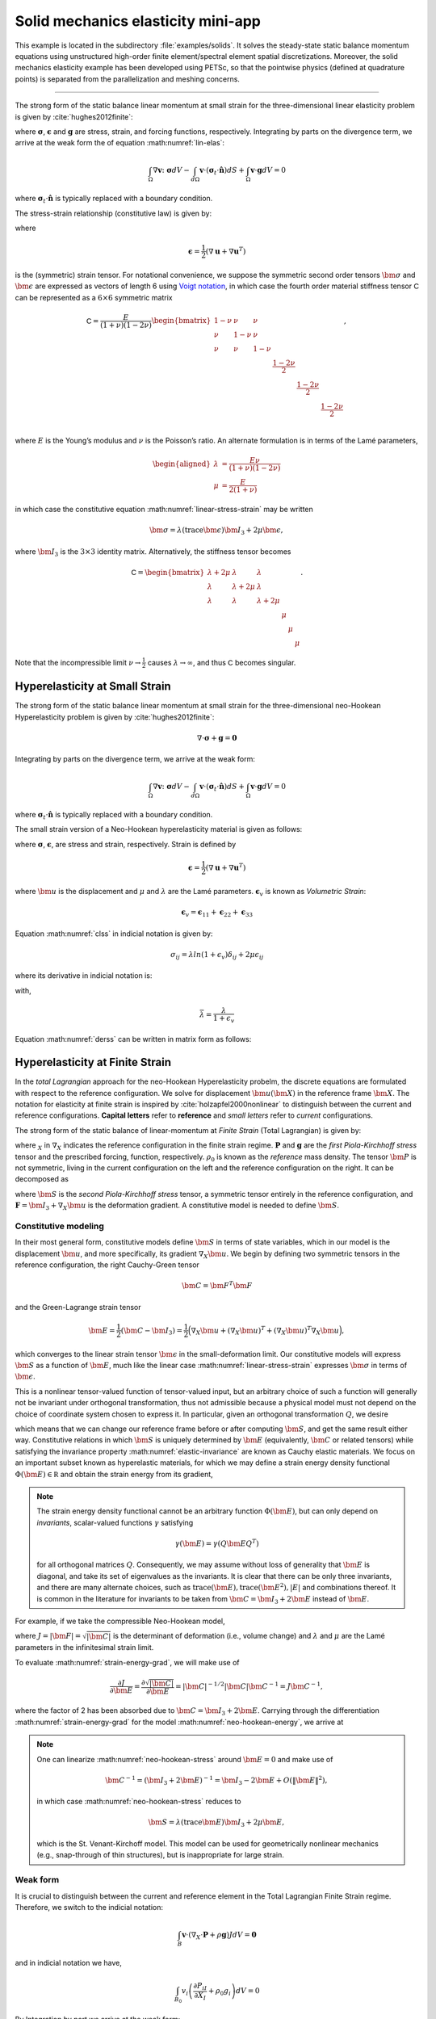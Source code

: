 .. _example-petsc-elasticity:

Solid mechanics elasticity mini-app
========================================

This example is located in the subdirectory :file:`examples/solids`. It solves
the steady-state static balance momentum equations using unstructured high-order
finite element/spectral element spatial discretizations. Moreover, the solid
mechanics elasticity example has been developed using PETSc, so that the
pointwise physics (defined at quadrature points) is separated from the
parallelization and meshing concerns.


.. _problem-linear-elasticity:

----------------------------------------

The strong form of the static balance linear momentum at small strain for the three-dimensional linear elasticity problem is given by :cite:`hughes2012finite`:

.. math::
   :label: lin-elas
   
   \nabla \cdot \boldsymbol{\sigma} + \boldsymbol{g} = \boldsymbol{0} 


where :math:`\boldsymbol{\sigma}`, :math:`\boldsymbol{\epsilon}`
and :math:`\boldsymbol{g}` are stress, strain, and forcing functions,
respectively. Integrating by parts on the divergence term, we arrive at the weak form the of equation :math:numref:`lin-elas`:

.. math::

   \int_{\Omega}{ \nabla \boldsymbol{v} \colon \boldsymbol{\sigma}} dV - \int_{d\Omega}{\boldsymbol{v} \cdot \left(\boldsymbol{\sigma}_t \cdot \hat{\boldsymbol{n}}\right)} dS + \int_{\Omega}{\boldsymbol{v} \cdot \boldsymbol{g}} dV = 0

where :math:`\boldsymbol{\sigma}_t \cdot \hat{\boldsymbol{n}}` is typically
replaced with a boundary condition.

The stress-strain relationship (constitutive law) is given by:

.. math::
   :label: linear-stress-strain

   \boldsymbol{\sigma} = \mathsf{C} \boldsymbol{\epsilon},

where 

.. math::

   \boldsymbol{\epsilon} = \dfrac{1}{2}\left(\nabla \boldsymbol{u} + \nabla \boldsymbol{u}^T \right)

is the (symmetric) strain tensor.
For notational convenience, we suppose the symmetric second order tensors :math:`\bm \sigma` and :math:`\bm \epsilon` are expressed as vectors of length 6 using `Voigt notation <https://en.wikipedia.org/wiki/Voigt_notation>`_, in which case the fourth order material stiffness tensor :math:`\mathsf C` can be represented as a :math:`6\times 6` symmetric matrix

.. math::

   \mathsf C = \dfrac{E}{(1+\nu)(1-2\nu)}
   \begin{bmatrix}
        1-\nu & \nu & \nu & & & \\
          \nu & 1 - \nu & \nu & & & \\
          \nu & \nu &  1 - \nu & & & \\
          & & & \dfrac{1 - 2\nu}{2} & & \\    
         & & & &\dfrac{1 - 2\nu}{2} & \\
         & & & & & \dfrac{1 - 2\nu}{2} \\   
   \end{bmatrix},

where :math:`E` is the Young’s modulus and :math:`\nu` is the Poisson’s ratio.
An alternate formulation is in terms of the Lamé parameters,

.. math::
   \begin{aligned}
   \lambda &= \frac{E \nu}{(1 + \nu)(1 - 2 \nu)} \\
   \mu &= \frac{E}{2(1 + \nu)}
   \end{aligned}

in which case the constitutive equation :math:numref:`linear-stress-strain` may be written

.. math::
   \bm\sigma = \lambda (\operatorname{trace} \bm\epsilon) \bm I_3 + 2 \mu \bm\epsilon,

where :math:`\bm I_3` is the :math:`3 \times 3` identity matrix.
Alternatively, the stiffness tensor becomes

.. math::

   \mathsf C = \begin{bmatrix}
   \lambda + 2\mu & \lambda & \lambda & & & \\
   \lambda & \lambda + 2\mu & \lambda & & & \\
   \lambda & \lambda & \lambda + 2\mu & & & \\
   & & & \mu & & \\
   & & & & \mu & \\
   & & & & & \mu
   \end{bmatrix}.

Note that the incompressible limit :math:`\nu \to \frac 1 2` causes :math:`\lambda \to \infty`, and thus :math:`\mathsf C` becomes singular.

.. _problem-hyper-small-strain:

Hyperelasticity at Small Strain
----------------------------------------

The strong form of the static balance linear momentum at small strain for the three-dimensional neo-Hookean Hyperelasticity problem is given by
:cite:`hughes2012finite`:

.. math::

   \nabla \cdot \boldsymbol{\sigma} + \boldsymbol{g} = \boldsymbol{0} 

Integrating by parts on the divergence term, we arrive at the weak form:

.. math::

   \int_{\Omega}{ \nabla \boldsymbol{v} \colon \boldsymbol{\sigma}} dV - \int_{d\Omega}{\boldsymbol{v} \cdot \left(\boldsymbol{\sigma}_t \cdot \hat{\boldsymbol{n}}\right)} dS + \int_{\Omega}{\boldsymbol{v} \cdot \boldsymbol{g}} dV = 0

where :math:`\boldsymbol{\sigma}_t \cdot \hat{\boldsymbol{n}}` is typically replaced with a boundary condition.

The small strain version of a Neo-Hookean hyperelasticity material is given as
follows:

.. math::
   :label: clss
   
   \boldsymbol{\sigma} = \lambda \ln(1 + \boldsymbol{\epsilon_v)} \boldsymbol{I}_3 + 2\mu \boldsymbol{\epsilon}

where :math:`\boldsymbol{\sigma}`, :math:`\boldsymbol{\epsilon}`, are stress and
strain, respectively. Strain is defined by

.. math::

   \boldsymbol{\epsilon} = \dfrac{1}{2}\left(\nabla \boldsymbol{u} + \nabla \boldsymbol{u}^T \right)

where :math:`\bm u` is the displacement and :math:`\mu` and  :math:`\lambda` are the Lamé parameters.
:math:`\boldsymbol{\epsilon}_v` is known as *Volumetric Strain*:

.. math::

   \boldsymbol{\epsilon}_v = \boldsymbol{\epsilon}_{11} + \boldsymbol{\epsilon}_{22} + \boldsymbol{\epsilon}_{33} 

Equation :math:numref:`clss` in indicial notation is given by:

.. math::
   \sigma_{ij} = \lambda ln(1 + \epsilon_v)\delta_{ij} + 2\mu\epsilon_{ij}

where its derivative in indicial notation is:

.. math::
   :label: derss

   \dfrac{\partial{\sigma_{ij}}}{\partial{\epsilon_{kl}}} = \bar{\lambda}\delta_{ij}\delta_{kl} + 2\mu \delta_{ik} \delta_{jl}

with,

.. math::

   \bar{\lambda} = \dfrac{\lambda}{1+\epsilon_v}

Equation :math:numref:`derss` can be written in matrix form as follows:

.. math::
   :label: mdss

   \left[
     \begin{array}{c} 
       d\sigma_{11} \\
       d\sigma_{22} \\
       d\sigma_{33} \\
       d\sigma_{12} \\
       d\sigma_{13} \\
       d\sigma_{23}       
    \end {array}
   \right]  = 
   \left[
     \begin{array}{cccccc} 
       2\mu +\bar{\lambda} & \bar{\lambda} & \bar{\lambda} & & & \\
        \bar{\lambda} & 2\mu +\bar{\lambda} & \bar{\lambda} & & & \\
        \bar{\lambda} & \bar{\lambda} & 2\mu +\bar{\lambda} & & & \\
        & & & \mu & & \\    
        & & & &\mu & \\
        & & & & & \mu \\   
     \end {array}
   \right] 
   \left[
     \begin{array}{c} 
       d\epsilon_{11} \\
       d\epsilon_{22} \\
       d\epsilon_{33} \\
       d\epsilon_{12} \\
       d\epsilon_{13} \\
       d\epsilon_{23}       
     \end {array}
   \right]
   

.. _problem-hyperelasticity-finite-strain:

Hyperelasticity at Finite Strain
----------------------------------------

In the *total Lagrangian* approach for the neo-Hookean Hyperelasticity
probelm, the discrete equations are formulated with respect to the reference
configuration. We solve for displacement :math:`\bm u(\bm X)` in the reference frame :math:`\bm X`.
The notation for elasticity at finite strain is inspired by :cite:`holzapfel2000nonlinear` to
distinguish between the current and reference configurations.
**Capital letters** refer to **reference** and *small letters* refer to
*current* configurations.

The strong form of the static balance of linear-momentum at
*Finite Strain* (Total Lagrangian) is given by:

.. math::
   :label: sblFinS

   \nabla_X \cdot \boldsymbol{P} + \rho_0 \boldsymbol{g} = \boldsymbol{0}
 
where :math:`_X` in :math:`\nabla_X` indicates the reference configuration in
the finite strain regime. :math:`\boldsymbol{P}` and :math:`\boldsymbol{g}` are
the *first Piola-Kirchhoff stress* tensor and the prescribed forcing,
function, respectively. :math:`\rho_0` is known as the *reference* mass
density.
The tensor :math:`\bm P` is not symmetric, living in the current configuration on the left and the reference configuration on the right.
It can be decomposed as

.. math::
   :label: 1st2nd
   
   \boldsymbol{P} = \boldsymbol{F} \cdot \boldsymbol{S},

where :math:`\bm S` is the *second Piola-Kirchhoff stress* tensor, a symmetric tensor entirely in the reference configuration,
and :math:`\boldsymbol{F} = \bm I_3 + \nabla_X \bm u` is the deformation gradient.
A constitutive model is needed to define :math:`\bm S`.

Constitutive modeling
^^^^^^^^^^^^^^^^^^^^^^^^^^^^^^^^^^^^^^^^

In their most general form, constitutive models define :math:`\bm S` in terms of state variables, which in our model is the displacement :math:`\bm u`, and more specifically, its gradient :math:`\nabla_X \bm u`.
We begin by defining two symmetric tensors in the reference configuration, the right Cauchy-Green tensor

.. math::
   \bm C = \bm F^T \bm F

and the Green-Lagrange strain tensor

.. math::
   \bm E = \frac 1 2 (\bm C - \bm I_3) = \frac 1 2 \Big( \nabla_X \bm u + (\nabla_X \bm u)^T + (\nabla_X \bm u)^T \nabla_X \bm u \Big),

which converges to the linear strain tensor :math:`\bm \epsilon` in the small-deformation limit.
Our constitutive models will express :math:`\bm S` as a function of :math:`\bm E`, much like the linear case :math:numref:`linear-stress-strain` expresses :math:`\bm\sigma` in terms of :math:`\bm\epsilon`.

This is a nonlinear tensor-valued function of tensor-valued input, but an arbitrary choice of such a function will generally not be invariant under orthogonal transformation, thus not admissible because a physical model must not depend on the choice of coordinate system chosen to express it.
In particular, given an orthogonal transformation :math:`Q`, we desire

.. math::
   :label: elastic-invariance

   Q \bm S(\bm E) Q^T = \bm S(Q \bm E Q^T),

which means that we can change our reference frame before or after computing :math:`\bm S`, and get the same result either way.
Constitutive relations in which :math:`\bm S` is uniquely determined by :math:`\bm E` (equivalently, :math:`\bm C` or related tensors) while satisfying the invariance property :math:numref:`elastic-invariance` are known as Cauchy elastic materials.
We focus on an important subset known as hyperelastic materials, for which we may define a strain energy density functional :math:`\Phi(\bm E) \in \mathbb R` and obtain the strain energy from its gradient,

.. math::
   :label: strain-energy-grad

   \bm S(\bm E) = \frac{\partial \Phi}{\partial \bm E}.

.. note::
   The strain energy density functional cannot be an arbitrary function :math:`\Phi(\bm E)`, but can only depend on *invariants*, scalar-valued functions :math:`\gamma` satisfying

   .. math::
      \gamma(\bm E) = \gamma(Q \bm E Q^T)

   for all orthogonal matrices :math:`Q`.
   Consequently, we may assume without loss of generality that :math:`\bm E` is diagonal, and take its set of eigenvalues as the invariants.
   It is clear that there can be only three invariants, and there are many alternate choices, such as
   :math:`\operatorname{trace}(\bm E), \operatorname{trace}(\bm E^2), \lvert E \rvert` and combinations thereof.
   It is common in the literature for invariants to be taken from :math:`\bm C = \bm I_3 + 2 \bm E` instead of :math:`\bm E`.

For example, if we take the compressible Neo-Hookean model,

.. math::
   :label: neo-hookean-energy

   \begin{aligned}
   \Phi(\bm E) &= \frac{\lambda}{2}(\log J)^2 + \frac \mu 2 (\operatorname{trace} \bm C - 3) - \mu \log J \\
     &= \frac{\lambda}{2}(\log J)^2 + \mu \operatorname{trace} \bm E - \mu \log J,
   \end{aligned}

where :math:`J = \lvert \bm F \rvert = \sqrt{\lvert \bm C \rvert}` is the determinant of deformation (i.e., volume change)
and :math:`\lambda` and :math:`\mu` are the Lamé parameters in the infinitesimal strain limit.

To evaluate :math:numref:`strain-energy-grad`, we will make use of

.. math::
   \frac{\partial J}{\partial \bm E} = \frac{\partial \sqrt{\lvert \bm C \rvert}}{\partial \bm E} = \lvert \bm C \rvert^{-1/2} \lvert \bm C \rvert \bm C^{-1} = J \bm C^{-1},

where the factor of 2 has been absorbed due to :math:`\bm C = \bm I_3 + 2 \bm E`.
Carrying through the differentiation :math:numref:`strain-energy-grad` for the model :math:numref:`neo-hookean-energy`, we arrive at

.. math::
   :label: neo-hookean-stress

   \bm S = \lambda \log J \bm C^{-1} + \mu (\bm I_3 - \bm C^{-1}).

.. note::
   One can linearize :math:numref:`neo-hookean-stress` around :math:`\bm E = 0` and make use of

   .. math::
      \bm C^{-1} = (\bm I_3 + 2 \bm E)^{-1} = \bm I_3 - 2 \bm E + O\left(\lVert \bm E\rVert^2 \right),

   in which case :math:numref:`neo-hookean-stress` reduces to

   .. math::
      \bm S = \lambda (\operatorname{trace} \bm E) \bm I_3 + 2 \mu \bm E,

   which is the St. Venant-Kirchoff model.
   This model can be used for geometrically nonlinear mechanics (e.g., snap-through of thin structures), but is inappropriate for large strain.

Weak form
^^^^^^^^^^^^^^^^^^^^^^^^^^^^^^^^^^^^^^^^

It is crucial to distinguish between the current and reference element in the Total Lagrangian Finite Strain regime. Therefore, we switch to the indicial notation:

.. math::

    \int_{B}{\boldsymbol{v} \cdot \left(\nabla_X \cdot \boldsymbol{P} + \rho \boldsymbol{g}\right)} JdV = \boldsymbol{0}

and in indicial notation we have,

.. math::

   \int_{B_0}{v_i \left(\dfrac{\partial{P_{iI}}}{\partial{X_I}} + \rho_0 g_i \right)} dV = 0

By Integration by part we arrive at the weak form:

.. math::

   \int_{B_0}{\dfrac{\partial{v_i P_{iI}}}{\partial{X_I}}}dV =
   - \int_{B_0}{v_i \rho_0 g_i}dV
   - \int_{\Gamma_0^t}{v_i t_i}dA

where :math:`t_i` is a prescribed boundary written in terms of reference
configuration.

The constitutive law in indicial notation is given by:

.. math::

   P_{iI} = F_{iB}S_{BI} 

Therfore, its material derivative is given by

.. math::
   :label: mtfs

   \dfrac{\partial P_{iI}}{\partial F_{aA}} = \delta_{ai}S_{AI} + \left[\lambda F_{Aa}^{-1} F_{Ii}^{-1} 
   -\left( \lambda ln(J) - \mu\right)\left(F_{Ai}^{-1} F_{Ia}^{-1} + \delta_{ai} C^{-1}_{AI}  \right)   \right]

